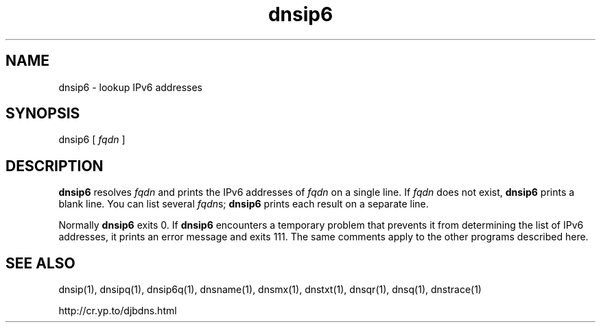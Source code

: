 .TH dnsip6 1

.SH NAME
dnsip6 \- lookup IPv6 addresses

.SH SYNOPSIS
dnsip6
[
.I fqdn
]

.SH DESCRIPTION
.B dnsip6
resolves
.I fqdn
and prints the IPv6 addresses of
.I fqdn
on a single line.
If
.I fqdn
does not exist,
.B dnsip6
prints a blank line.
You can list several
.IR fqdn s;
.B dnsip6
prints each result on a separate line.

Normally
.B dnsip6
exits 0.
If
.B dnsip6
encounters a temporary problem
that prevents it from determining the list of IPv6 addresses,
it prints an error message and exits 111.
The same comments apply to the other programs described here.

.SH SEE ALSO
dnsip(1),
dnsipq(1),
dnsip6q(1),
dnsname(1),
dnsmx(1),
dnstxt(1),
dnsqr(1),
dnsq(1),
dnstrace(1)

http://cr.yp.to/djbdns.html
